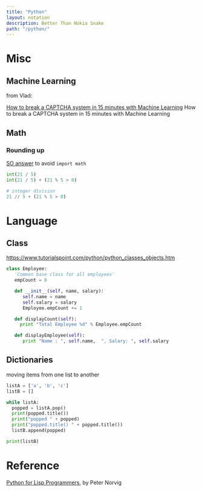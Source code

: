 #+OPTIONS: toc:nil -:nil H:6 ^:nil
#+EXCLUDE_TAGS: noexport
#+STARTUP: content
#+BEGIN_SRC yaml
---
title: "Python"
layout: notation
description: Better Than Nokia Snake
path: "/python/"
---
#+END_SRC

* Books :noexport:
** Doing Math with Python

https://nostarch.com/doingmathwithpython

*** Chapter 1

**** Check if number is a factor

#+BEGIN_SRC python
def is_factor2(a, b):
    if b % a == 0:
        return True
    else:
        return False
#+END_SRC

#+BEGIN_SRC python
def factors(b):
    for i in range(1, b+1):
        if b % i == 0:
            print(i)
#+END_SRC

**** print a multiplication table

#+BEGIN_SRC python
def mult_table(x):
    for i in range(1,12):
        print('{0} x {1} = {2}').format(x, i, x * i)
#+END_SRC

**** convert C to F

Celsius is five ninths of normalized Fahrenheit (F - 32). Fahrenheit is 32 on top of nine fifths of Celsius.

#+BEGIN_SRC python
def f_to_c(f):
    return (f - 32) * 5 / 9

def c_to_f(c):
    return ((c * 9 / 5) + 32)
#+END_SRC

**** find quadratic equation roots

\begin{array}{*{20}c} {x = \frac{{ - b \pm \sqrt {b^2 - 4ac} }}{{2a}}} & {{\rm{when}}} & {ax^2 + bx + c = 0} \\ \end{array}

* Misc
** Machine Learning

from Vlad:

[[https://medium.com/@ageitgey/how-to-break-a-captcha-system-in-15-minutes-with-machine-learning-dbebb035a710][How to break a CAPTCHA system in 15 minutes with Machine Learning]]
How to break a CAPTCHA system in 15 minutes with Machine Learning

** Math
*** Rounding up

[[https://stackoverflow.com/a/23590097/1052412][SO answer]] to avoid ~import math~

#+BEGIN_SRC python
int(21 / 5)
int(21 / 5) + (21 % 5 > 0)

# integer division
21 // 5 + (21 % 5 > 0)
#+END_SRC
* Language
** Class

 https://www.tutorialspoint.com/python/python_classes_objects.htm

 #+BEGIN_SRC python
class Employee:
   'Common base class for all employees'
   empCount = 0

   def __init__(self, name, salary):
      self.name = name
      self.salary = salary
      Employee.empCount += 1

   def displayCount(self):
     print "Total Employee %d" % Employee.empCount

   def displayEmployee(self):
      print "Name : ", self.name,  ", Salary: ", self.salary
 #+END_SRC

** Dictionaries

 moving items from one list to another

 #+BEGIN_SRC python
listA = ['a', 'b', 'c']
listB = []

while listA:
  popped = listA.pop()
  print(popped.title())
  print("popped " + popped)
  print("popped.title() " + popped.title())
  listB.append(popped)

print(listB)
 #+END_SRC
* Reference

[[https://norvig.com/python-lisp.html][Python for Lisp Programmers]], by Peter Norvig
